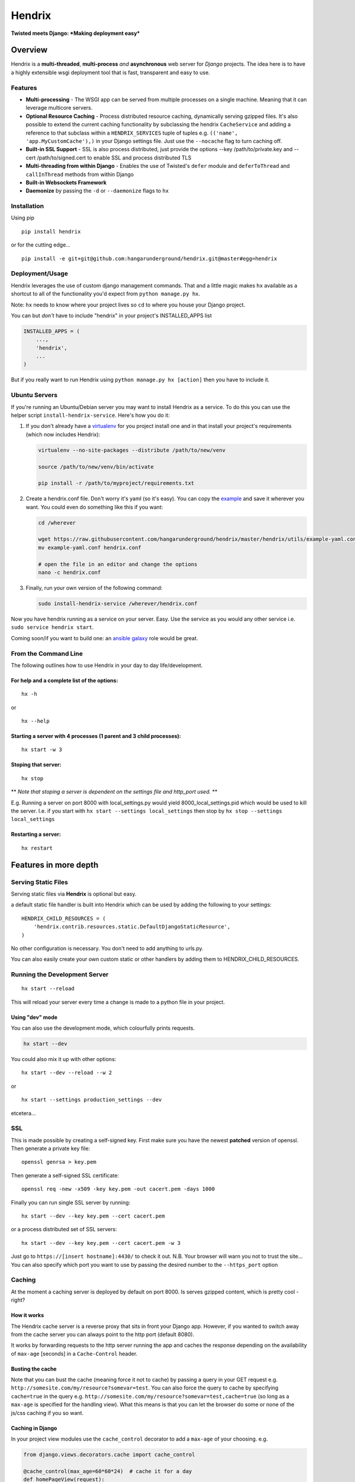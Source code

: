 Hendrix
=======

**Twisted meets Django: *Making deployment easy***

Overview
--------

Hendrix is a **multi-threaded**, **multi-process** *and*
**asynchronous** web server for *Django* projects. The idea here is to
have a highly extensible wsgi deployment tool that is fast, transparent
and easy to use.

Features
~~~~~~~~

-  **Multi-processing** - The WSGI app can be served from multiple
   processes on a single machine. Meaning that it can leverage multicore
   servers.
-  **Optional Resource Caching** - Process distributed resource caching,
   dynamically serving gzipped files. It's also possible to extend the
   current caching functionality by subclassing the hendrix
   ``CacheService`` and adding a reference to that subclass within a
   ``HENDRIX_SERVICES`` tuple of tuples e.g.
   ``(('name', 'app.MyCustomCache'),)`` in your Django settings file.
   Just use the ``--nocache`` flag to turn caching off.
-  **Built-in SSL Support** - SSL is also process distributed, just
   provide the options --key /path/to/private.key and --cert
   /path/to/signed.cert to enable SSL and process distributed TLS
-  **Multi-threading from within Django** - Enables the use of Twisted's
   ``defer`` module and ``deferToThread`` and ``callInThread`` methods
   from within Django
-  **Built-in Websockets Framework**
-  **Daemonize** by passing the ``-d`` or ``--daemonize`` flags to
   ``hx``

Installation
~~~~~~~~~~~~

Using pip

::

    pip install hendrix

or for the cutting edge...

::

    pip install -e git+git@github.com:hangarunderground/hendrix.git@master#egg=hendrix

Deployment/Usage
~~~~~~~~~~~~~~~~

Hendrix leverages the use of custom django management commands. That and
a little magic makes ``hx`` available as a shortcut to all of the
functionality you'd expect from ``python manage.py hx``.

Note: ``hx`` needs to know where your project lives so ``cd`` to where
you house your Django project.

You can but *don't* have to include "hendrix" in your project's
INSTALLED\_APPS list

.. code:: python

    INSTALLED_APPS = (
        ...,
        'hendrix',
        ...
    )

But if you really want to run Hendrix using
``python manage.py hx [action]`` then you have to include it.

Ubuntu Servers
~~~~~~~~~~~~~~

If you're running an Ubuntu/Debian server you may want to install
Hendrix as a service. To do this you can use the helper script
``install-hendrix-service``. Here's how you do it:

1. If you don't already have a
   `virtualenv <http://docs.python-guide.org/en/latest/dev/virtualenvs/>`__
   for you project install one and in that install your project's
   requirements (which now includes Hendrix):

   .. code:: bash

       virtualenv --no-site-packages --distribute /path/to/new/venv

       source /path/to/new/venv/bin/activate

       pip install -r /path/to/myproject/requirements.txt

2. Create a hendrix.conf file. Don't worry it's yaml (so it's easy). You
   can copy the
   `example <https://github.com/hangarunderground/hendrix/blob/master/hendrix/utils/example-yaml.conf>`__
   and save it wherever you want. You could even do something like this
   if you want:

   .. code:: bash

       cd /wherever

       wget https://raw.githubusercontent.com/hangarunderground/hendrix/master/hendrix/utils/example-yaml.conf
       mv example-yaml.conf hendrix.conf

       # open the file in an editor and change the options
       nano -c hendrix.conf

3. Finally, run your own version of the following command:

   .. code:: bash

       sudo install-hendrix-service /wherever/hendrix.conf

Now you have hendrix running as a service on your server. Easy. Use the
service as you would any other service i.e.
``sudo service hendrix start``.

Coming soon/if you want to build one: an `ansible
galaxy <https://galaxy.ansible.com/>`__ role would be great.

From the Command Line
~~~~~~~~~~~~~~~~~~~~~

The following outlines how to use Hendrix in your day to day
life/development.

For help and a complete list of the options:
''''''''''''''''''''''''''''''''''''''''''''

::

    hx -h

or

::

    hx --help

Starting a server with 4 processes (1 parent and 3 child processes):
''''''''''''''''''''''''''''''''''''''''''''''''''''''''''''''''''''

::

    hx start -w 3

Stoping that server:
''''''''''''''''''''

::

    hx stop

\*\* *Note that stoping a server is dependent on the settings file and
http\_port used.* \*\*

E.g. Running a server on port 8000 with local\_settings.py would yield
8000\_local\_settings.pid which would be used to kill the server. I.e.
if you start with ``hx start --settings local_settings`` then stop by
``hx stop --settings local_settings``

Restarting a server:
''''''''''''''''''''

::

    hx restart

Features in more depth
----------------------

Serving Static Files
~~~~~~~~~~~~~~~~~~~~

Serving static files via **Hendrix** is optional but easy.

a default static file handler is built into Hendrix which can be used by
adding the following to your settings:

::

    HENDRIX_CHILD_RESOURCES = (
        'hendrix.contrib.resources.static.DefaultDjangoStaticResource',
    )

No other configuration is necessary. You don't need to add anything to
urls.py.

You can also easily create your own custom static or other handlers by
adding them to HENDRIX\_CHILD\_RESOURCES.

Running the Development Server
~~~~~~~~~~~~~~~~~~~~~~~~~~~~~~

::

    hx start --reload

This will reload your server every time a change is made to a python
file in your project.

Using "dev" mode
''''''''''''''''

You can also use the development mode, which colourfully prints
requests.

.. code:: bash

    hx start --dev

You could also mix it up with other options:

::

    hx start --dev --reload --w 2

or

::

    hx start --settings production_settings --dev

etcetera...

SSL
~~~

This is made possible by creating a self-signed key. First make sure you
have the newest **patched** version of openssl. Then generate a private
key file:

::

    openssl genrsa > key.pem

Then generate a self-signed SSL certificate:

::

    openssl req -new -x509 -key key.pem -out cacert.pem -days 1000

Finally you can run single SSL server by running:

::

    hx start --dev --key key.pem --cert cacert.pem

or a process distributed set of SSL servers:

::

    hx start --dev --key key.pem --cert cacert.pem -w 3

Just go to ``https://[insert hostname]:4430/`` to check it out. N.B.
Your browser will warn you not to trust the site... You can also specify
which port you want to use by passing the desired number to the
``--https_port`` option

Caching
~~~~~~~

At the moment a caching server is deployed by default on port 8000. Is
serves gzipped content, which is pretty cool - right?

How it works
''''''''''''

The Hendrix cache server is a reverse proxy that sits in front your
Django app. However, if you wanted to switch away from the cache server
you can always point to the http port (default 8080).

It works by forwarding requests to the http server running the app and
caches the response depending on the availability of ``max-age``
[seconds] in a ``Cache-Control`` header.

Busting the cache
'''''''''''''''''

Note that you can bust the cache (meaning force it not to cache) by
passing a query in your GET request e.g.
``http://somesite.com/my/resource?somevar=test``. You can also force the
query to cache by specifying ``cache=true`` in the query e.g.
``http://somesite.com/my/resource?somevar=test,cache=true`` (so long as
a ``max-age`` is specified for the handling view). What this means is
that you can let the browser do some or none of the js/css caching if
you so want.

Caching in Django
'''''''''''''''''

In your project view modules use the ``cache_control`` decorator to add
a ``max-age`` of your choosing. e.g.

.. code:: python

    from django.views.decorators.cache import cache_control

    @cache_control(max_age=60*60*24)  # cache it for a day
    def homePageView(request):
        ...

and that's it! Hendrix will do the rest. Django docs examples
`here <https://docs.djangoproject.com/en/dev/topics/cache/#controlling-cache-using-other-headers>`__

Turning cache off
'''''''''''''''''

You can turn caching off by passing the flags ``-n`` or ``--nocache``.
You can also change which port you want to use with the ``--cache_port``
option.

Global Vs Local
'''''''''''''''

If you're running multiple process using the ``-w`` or ``--workers``
options caching will be process distributed by default. Meaning there
will be a reverse proxy cache server for each process. However if you
want to run the reverse proxy server on a single process just use the
``-g`` or ``--global_cache`` flags.

... here "local" means local to the process.

Testing
~~~~~~~

Tests live in ``hendrix.test`` and are most easily run using Twisted's
`trial <https://twistedmatrix.com/trac/wiki/TwistedTrial>`__ test
framework.

::

    /home/jsmith:~$ trial hendrix
    hendrix.test.test_deploy
      DeployTests
        test_multiprocessing ...                                               [OK]
        test_options_structure ...                                             [OK]
        test_settings_doesnt_break ...                                         [OK]

    -------------------------------------------------------------------------------
    Ran 3 tests in 0.049s

    PASSED (successes=3)

**trial** will find your tests so long as you name the package/module
such that it starts with "test" e.g.
``hendrix/contrib/cache/test/test_services.py``.

Note that the module needs to have a subclass of unittest.TestCase via
the expected unittest pattern. For more info on *trial* go
`here <https://twistedmatrix.com/trac/wiki/TwistedTrial>`__.

N.B. that in the ``hendrix.test`` ``__init__.py`` file a subclass of
TestCase called ``HendrixTestCase`` has been created to help tests
various use cases of ``hendrix.deploy.HendrixDeploy``

Contributions
~~~~~~~~~~~~~

Contributions are more than welcome. Feedback and bug reports
especially.

Unfortunately a majority of the codebase is **not** covered by tests.
This means that if you want to make changes to Hendrix you'll need to
*click around* to see if it *works*. We're working hard to change this
so please bare with us until then.

Twisted
~~~~~~~

Twisted is what makes this all possible. Mostly. Check it out
`here <https://twistedmatrix.com/trac/>`__.

Yet to come
~~~~~~~~~~~

-  Ensure stability of current implementation of web sockets
-  Load Balancing
-  Twisted logging
-  Cache regex logic/config file
-  Ansible deployment utility
-  Salt deployment utility
-  more tests...

History
~~~~~~~

It started as a fork of the `slashRoot deployment
module <https://github.com/SlashRoot/WHAT/tree/44f50ee08c5d7acb74ed8a4ce928e85eb2dc714f/deployment>`__.

The name is the result of some inane psychological formula wherein the
'twisted' version of Django Reinhardt is Jimi Hendrix.

Hendrix is currently maintained by `Reelio <reelio.com>`__.
